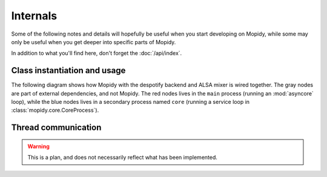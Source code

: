 *********
Internals
*********

Some of the following notes and details will hopefully be useful when you start
developing on Mopidy, while some may only be useful when you get deeper into
specific parts of Mopidy.

In addition to what you'll find here, don't forget the :doc:`/api/index`.


Class instantiation and usage
=============================

The following diagram shows how Mopidy with the despotify backend and ALSA
mixer is wired together. The gray nodes are part of external dependencies, and
not Mopidy. The red nodes lives in the ``main`` process (running an
:mod:`asyncore` loop), while the blue nodes lives in a secondary process named
``core`` (running a service loop in :class:`mopidy.core.CoreProcess`).

.. digraph:: class_instantiation_and_usage

    "spytify" [ color="gray" ]
    "despotify" [ color="gray" ]
    "alsaaudio" [ color="gray" ]
    "__main__" [ color="red" ]
    "CoreProcess" [ color="blue" ]
    "DespotifyBackend" [ color="blue" ]
    "AlsaMixer" [ color="blue" ]
    "MpdHandler" [ color="blue" ]
    "MpdServer" [ color="red" ]
    "MpdSession" [ color="red" ]
    "__main__" -> "CoreProcess" [ label="create" ]
    "__main__" -> "MpdServer" [ label="create" ]
    "CoreProcess" -> "DespotifyBackend" [ label="create" ]
    "CoreProcess" -> "MpdHandler" [ label="create" ]
    "MpdServer" -> "MpdSession" [ label="create one per client" ]
    "MpdSession" -> "MpdHandler" [ label="pass MPD requests to" ]
    "MpdHandler" -> "DespotifyBackend" [ label="use backend API" ]
    "DespotifyBackend" -> "AlsaMixer" [ label="create and use mixer API" ]
    "DespotifyBackend" -> "spytify" [ label="use Python wrapper" ]
    "spytify" -> "despotify" [ label="use C library" ]
    "AlsaMixer" -> "alsaaudio" [ label="use Python library" ]


Thread communication
====================

.. warning::

    This is a plan, and does not necessarily reflect what has been implemented.

.. image:: /_static/thread_communication.png
